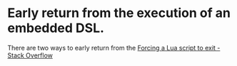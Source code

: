 * Early return from the execution of an embedded DSL.
There are two ways to early return from the 
[[https://stackoverflow.com/questions/6913999/forcing-a-lua-script-to-exit][Forcing a Lua script to exit - Stack Overflow]]